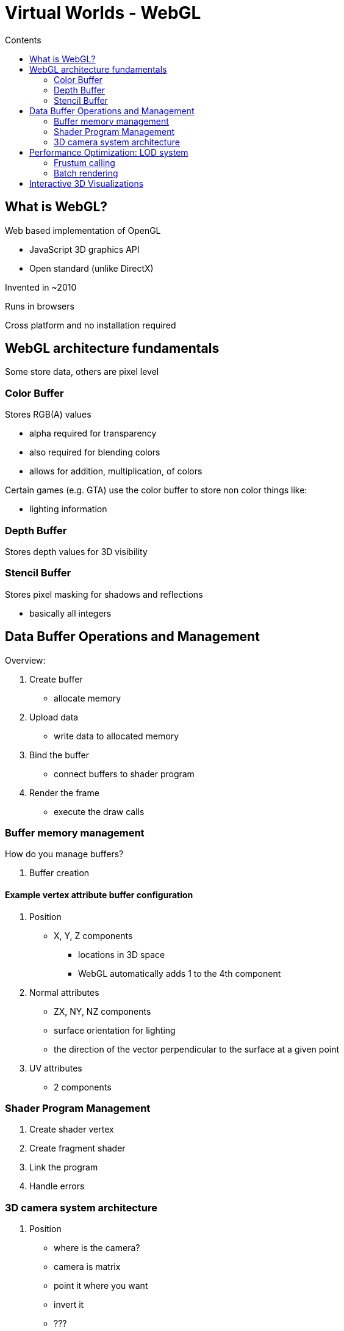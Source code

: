= Virtual Worlds - WebGL
:toc:
:toc-title: Contents
:nofooter:
:stem: latexmath

== What is WebGL?

Web based implementation of OpenGL

* JavaScript 3D graphics API
* Open standard (unlike DirectX)

Invented in ~2010

Runs in browsers

Cross platform and no installation required

== WebGL architecture fundamentals

Some store data, others are pixel level

=== Color Buffer

Stores RGB(A) values

* alpha required for transparency
* also required for blending colors
* allows for addition, multiplication, of colors

Certain games (e.g. GTA) use the color buffer to store non color things like:

* lighting information

=== Depth Buffer

Stores depth values for 3D visibility

=== Stencil Buffer

Stores pixel masking for shadows and reflections

* basically all integers

== Data Buffer Operations and Management

Overview:

. Create buffer
* allocate memory
. Upload data
* write data to allocated memory
. Bind the buffer
* connect buffers to shader program
. Render the frame
* execute the draw calls

=== Buffer memory management

How do you manage buffers?

. Buffer creation

==== Example vertex attribute buffer configuration

. Position
* X, Y, Z components
** locations in 3D space
** WebGL automatically adds 1 to the 4th component
. Normal attributes
* ZX, NY, NZ components
* surface orientation for lighting
* the direction of the vector perpendicular to the surface at a given point
. UV attributes
* 2 components

=== Shader Program Management

. Create shader vertex
. Create fragment shader
. Link the program
. Handle errors

=== 3D camera system architecture

. Position
* where is the camera?
* camera is matrix
* point it where you want
* invert it
* ???
* profit
. Target
* what is camera looking at?
. Up vector
* camera orientation
* where is the camera oriented relative to the observer?
. Field of view

== Performance Optimization: LOD system

=== Frustum calling

If the object is outside the frustum it shouldn't render it

* saves up a bunch of resources and time

=== Batch rendering

Combine similar object if they are within another object's bounding box

== Interactive 3D Visualizations

A complete virtual world application has 5 ish components

. Scene management
. Material system
. User Interaction
. Performance optimization
. 